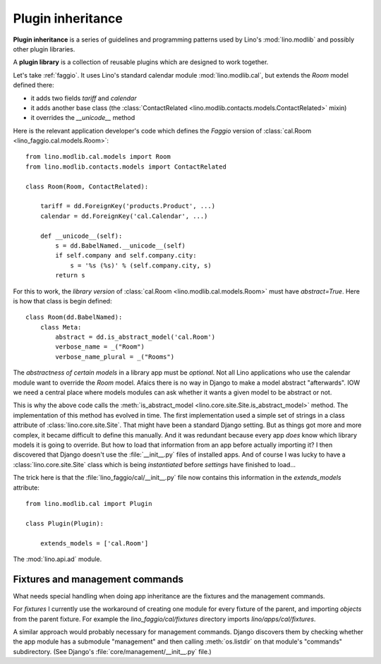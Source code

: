 .. _app_inheritance:

==================
Plugin inheritance
==================

**Plugin inheritance** is a series of guidelines and programming
patterns used by Lino's :mod:`lino.modlib` and possibly other plugin
libraries.

A **plugin library** is a collection of reusable plugins which are
designed to work together.


Let's take :ref:`faggio`.  It uses Lino's standard calendar module
:mod:`lino.modlib.cal`, but extends the `Room` model defined there:

- it adds two fields `tariff` and `calendar`
- it adds another base class (the :class:`ContactRelated
  <lino.modlib.contacts.models.ContactRelated>` mixin)
- it overrides the `__unicode__` method

Here is the relevant application developer's code which defines the
*Faggio* version of :class:`cal.Room <lino_faggio.cal.models.Room>`::

    from lino.modlib.cal.models import Room
    from lino.modlib.contacts.models import ContactRelated

    class Room(Room, ContactRelated):

        tariff = dd.ForeignKey('products.Product', ...)
        calendar = dd.ForeignKey('cal.Calendar', ...)

        def __unicode__(self):
            s = dd.BabelNamed.__unicode__(self)
            if self.company and self.company.city:
                s = '%s (%s)' % (self.company.city, s)
            return s

For this to work, the *library version* of :class:`cal.Room
<lino.modlib.cal.models.Room>` must have `abstract=True`.  Here is how
that class is begin defined::

    class Room(dd.BabelNamed):
        class Meta:
            abstract = dd.is_abstract_model('cal.Room')
            verbose_name = _("Room")
            verbose_name_plural = _("Rooms")


The *abstractness of certain models* in a library app must be
*optional*.  Not all Lino applications who use the calendar module
want to override the `Room` model.  Afaics there is no way in Django
to make a model abstract "afterwards".  IOW we need a central place
where models modules can ask whether it wants a given model to be
abstract or not.

This is why the above code calls the :meth:`is_abstract_model
<lino.core.site.Site.is_abstract_model>` method.  The implementation
of this method has evolved in time.  The first implementation used a
simple set of strings in a class attribute of
:class:`lino.core.site.Site`.  That might have been a standard Django
setting.  But as things got more and more complex, it became difficult
to define this manually. And it was redundant because every app *does*
know which library models it is going to override.  But how to load
that information from an app before actually importing it?  I then
discovered that Django doesn't use the :file:`__init__.py` files of
installed apps.  And of course I was lucky to have a
:class:`lino.core.site.Site` class which is being *instantiated*
before `settings` have finished to load...

The trick here is that the :file:`lino_faggio/cal/__init__.py` file
now contains this information in the `extends_models` attribute::


    from lino.modlib.cal import Plugin

    class Plugin(Plugin):

        extends_models = ['cal.Room']



The :mod:`lino.api.ad` module.

Fixtures and management commands
================================

What needs special handling when doing app inheritance are the
fixtures and the management commands.

For `fixtures` I currently use the workaround of creating one module
for every fixture of the parent, and importing `objects` from the
parent fixture.  For example the `lino_faggio/cal/fixtures` directory
imports `lino/apps/cal/fixtures`.

A similar approach would probably necessary for management commands.
Django discovers them by checking whether the app module has a
submodule "management" and then calling :meth:`os.listdir` on that
module's "commands" subdirectory.  (See Django's
:file:`core/management/__init__.py` file.)

